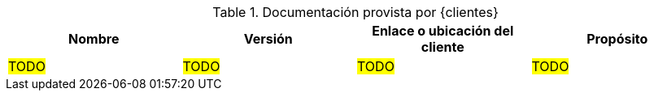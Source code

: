 ////
Proposito
-------
If the customer provided documentation or other electronic artifacts in support
of the engagement, they should be listed here.

Examples of relevant documents include architecture diagrams prepared by the
customer's architecture teams, slide decks describing the relevant customer
project or initiative that Red Hat Consulting is supporting, spreadsheets
listing applications, capacities, historical usage data etc...

Nombre
-----
The file name is preferable, but a title page title is also acceptable.
Example 1: "storage_layout_20190211.xlsx"
Example 2: "2019 Storage Refresh Plan"

Version
-----
Please include the latest version of the document provided or referred to
during the engagement.  If the document does not use version numbering, use the
last update time of the document file.
Example 1: "1.2"
Example 2: "02/11/2019 14:21:00 EST"

Link
-----
Please provide a link to where the customer is hosting the document.  It is
understood that this link may not be valid outside of the customer's network.
If the customer does not host the document, you may provide a brief description
of where the document is kept by the customer.  Red Hat does not and should not
host customer provided material; please do provide links to Red Hat's Google
Drive folders in this section.
Example 1: "https://sharepoint.acme.com/Architecture_Team/Drawing23"
Example 2: "This document is on-file with the ACME architecture team"

Proposito
-----
For "Proposito", briefly describe the content of the document and how it was used
by the engagement.
Example: "This spreadsheet lists all of the VMware VMs, Resources and Clusters.
It was referenced to calculate the resources required to move these workloads
to RHV."

#TODO#
////
.Documentación provista por {clientes}
[cols=4*,options=header]
|===
|Nombre
|Versión
|Enlace o ubicación del cliente
|Propósito

// Name
| #TODO#
// Version
| #TODO#
// Link or Location
| #TODO#
// Purpose
| #TODO#

|===
